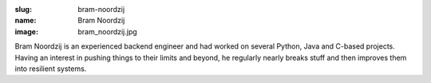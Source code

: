 :slug: bram-noordzij
:name: Bram Noordzij
:image: bram_noordzij.jpg

Bram Noordzij is an experienced backend engineer and had worked on several Python, Java and C-based projects. Having an interest in pushing things to their limits and beyond, he regularly nearly breaks stuff and then improves them into resilient systems.
